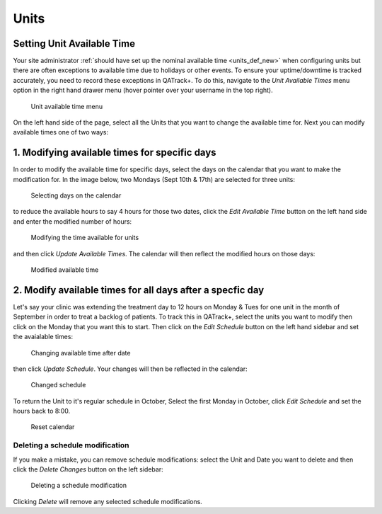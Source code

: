 Units
=====

Setting Unit Available Time
---------------------------

Your site administrator :ref:`should have set up the nominal available time
<units_def_new>` when configuring units but there are often exceptions to
available time due to holidays or other events. To ensure your uptime/downtime
is tracked accurately, you need to record these exceptions in QATrack+. To do
this, navigate to the `Unit Available Times` menu option in the right hand
drawer menu (hover pointer over your username in the top right).

.. figure:: images/available_time_menu.png
   :alt: Unit available time menu

   Unit available time menu

On the left hand side of the page, select all the Units that you want to change
the available time for.  Next you can modify available times one of two ways:

1. Modifying available times for specific days
----------------------------------------------

In order to modify the available time for specific days, select the days on the
calendar that you want to make the modification for.  In the image below, two
Mondays (Sept 10th & 17th) are selected for three units:

.. figure:: images/select_days.png
   :alt: Selecting days on the calendar

   Selecting days on the calendar

to reduce the available hours to say 4 hours for those two dates, click the
`Edit Available Time` button on the left hand side and enter the modified
number of hours:

.. figure:: images/reduce_hours.png
   :alt: Modifying the time available for units

   Modifying the time available for units

and then click `Update Available Times`.  The calendar will then reflect the
modified hours on those days:

.. figure:: images/modified_hours.png
   :alt: Modified hours

   Modified available time


2. Modify available times for all days after a specfic day
----------------------------------------------------------

Let's say your clinic was extending the treatment day to 12 hours on Monday &
Tues for one unit in the month of September in order to treat a backlog of
patients.  To track this in QATrack+, select the units you want to modify then
click on the Monday that you want this to start.  Then click on the `Edit
Schedule` button on the left hand sidebar and set the avaialable times:

.. figure:: images/effective_date.png
   :alt: Change available time after date

   Changing available time after date

then click `Update Schedule`. Your changes will then be reflected in the calendar:


.. figure:: images/changed_schedule.png
   :alt: Changed schedule

   Changed schedule

To return the Unit to it's regular schedule in October, Select the first Monday
in October, click `Edit Schedule` and set the hours back to 8:00.

.. figure:: images/reset_calendar.png
   :alt: Reset calendar

   Reset calendar


Deleting a schedule modification
~~~~~~~~~~~~~~~~~~~~~~~~~~~~~~~~

If you make a mistake, you can remove schedule modifications: select the Unit
and Date you want to delete and then click the `Delete Changes` button on the
left sidebar:

.. figure:: images/delete_change.png
   :alt: Deleting a schedule modification

   Deleting a schedule modification

Clicking `Delete` will remove any selected schedule modifications.
